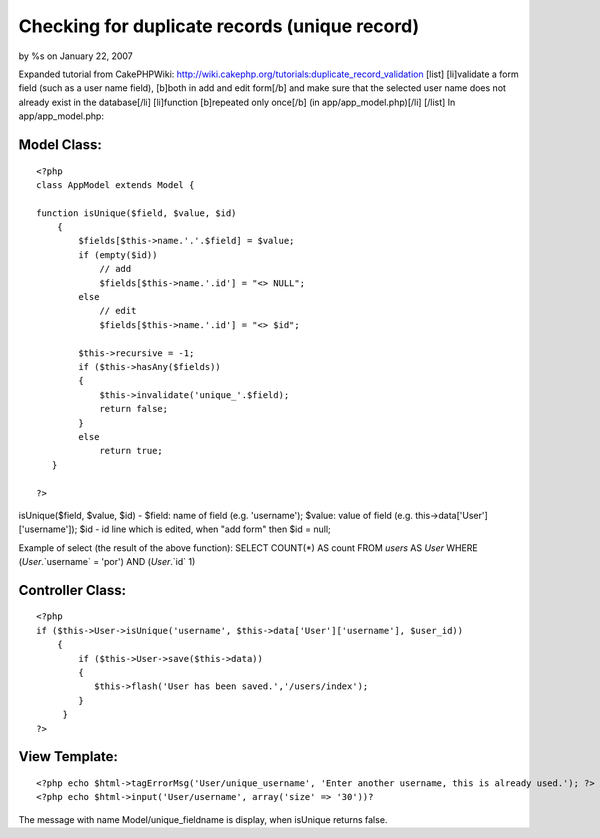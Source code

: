 

Checking for duplicate records (unique record)
==============================================

by %s on January 22, 2007

Expanded tutorial from CakePHPWiki:
http://wiki.cakephp.org/tutorials:duplicate_record_validation [list]
[li]validate a form field (such as a user name field), [b]both in add
and edit form[/b] and make sure that the selected user name does not
already exist in the database[/li] [li]function [b]repeated only
once[/b] (in app/app_model.php)[/li] [/list]
In app/app_model.php:

Model Class:
````````````

::

    <?php 
    class AppModel extends Model {
    
    function isUnique($field, $value, $id)
        {
            $fields[$this->name.'.'.$field] = $value;
            if (empty($id))
                // add 
                $fields[$this->name.'.id'] = "<> NULL"; 
            else
                // edit
                $fields[$this->name.'.id'] = "<> $id"; 
            
            $this->recursive = -1;
            if ($this->hasAny($fields))
            {
                $this->invalidate('unique_'.$field); 
                return false;
            }
            else 
                return true;
       }
    
    ?>

isUnique($field, $value, $id) - $field: name of field (e.g.
'username'); $value: value of field (e.g.
this->data['User']['username']); $id - id line which is edited, when
"add form" then $id = null;

Example of select (the result of the above function):
SELECT COUNT(*) AS count FROM `users` AS `User` WHERE
(`User`.`username` = 'por') AND (`User`.`id`
1)


Controller Class:
`````````````````

::

    <?php 
    if ($this->User->isUnique('username', $this->data['User']['username'], $user_id))
        { 
            if ($this->User->save($this->data))
            {
               $this->flash('User has been saved.','/users/index');
            }
         }
    ?>



View Template:
``````````````

::

    
    <?php echo $html->tagErrorMsg('User/unique_username', 'Enter another username, this is already used.'); ?>
    <?php echo $html->input('User/username', array('size' => '30'))?

The message with name Model/unique_fieldname is display, when isUnique
returns false.

.. meta::
    :title: Checking for duplicate records (unique record)
    :description: CakePHP Article related to unique record,duplicate records,Tutorials
    :keywords: unique record,duplicate records,Tutorials
    :copyright: Copyright 2007 
    :category: tutorials

